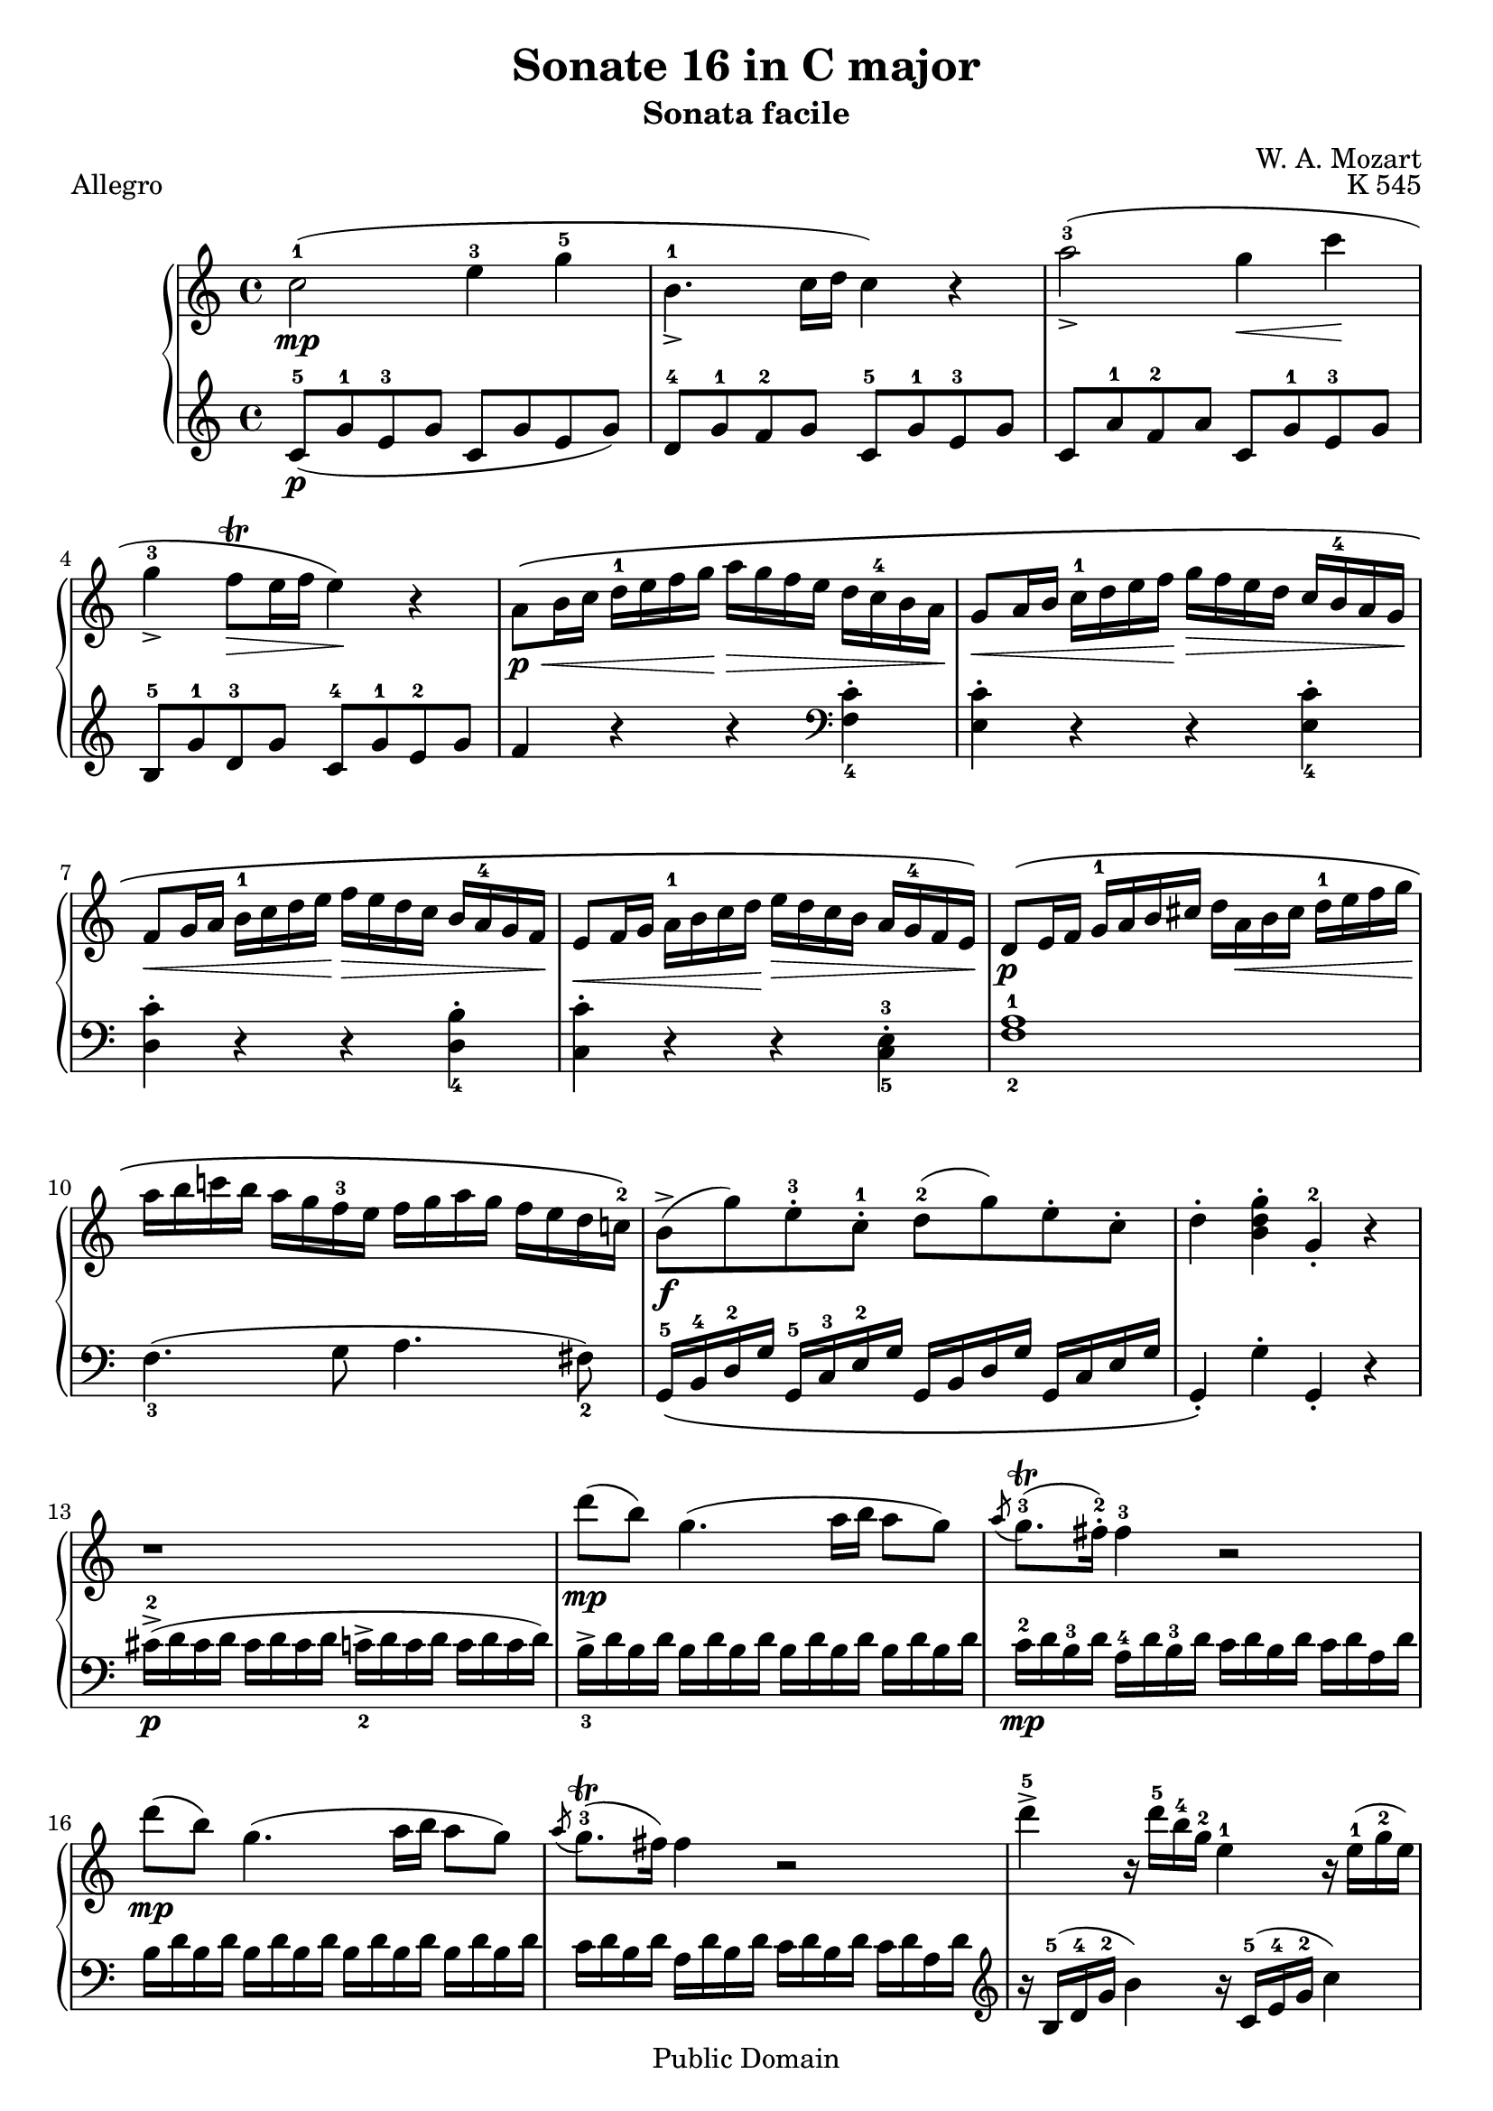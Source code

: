 \version "2.10.25"

\header {
  title = "Sonate 16 in C major"
  subtitle = "Sonata facile"
  composer = "W. A. Mozart"
  opus = "K 545"
  piece = "Allegro"
  mutopiatitle = "Sonata Facile - First movement"
  mutopiacomposer = "MozartWA"
  mutopiainstrument = "Piano"
  style = "Classical"
  copyright = "Public Domain"
  source = "IMSLP"
  maintainer = "Alejandro Sierra"
  maintainerEmail = "algsierra@gmail.com"
 footer = "Mutopia-2007/07/03-998"
 tagline = \markup { \override #'(box-padding . 1.0) \override #'(baseline-skip . 2.7) \box \center-align { \small \line { Sheet music from \with-url #"http://www.MutopiaProject.org" \line { \teeny www. \hspace #-1.0 MutopiaProject \hspace #-1.0 \teeny .org \hspace #0.5 } • \hspace #0.5 \italic Free to download, with the \italic freedom to distribute, modify and perform. } \line { \small \line { Typeset using \with-url #"http://www.LilyPond.org" \line { \teeny www. \hspace #-1.0 LilyPond \hspace #-1.0 \teeny .org } by \maintainer \hspace #-1.0 . \hspace #0.5 Reference: \footer } } \line { \teeny \line { This sheet music has been placed in the public domain by the typesetter, for details see: \hspace #-0.5 \with-url #"http://creativecommons.org/licenses/publicdomain" http://creativecommons.org/licenses/publicdomain } } } }
}
  
%{ Abreviations
  Suffixes rh = right hand
           lh = left hand
  Prefixes pt = principal theme
           st = secondary theme
           cl = close
           dv = development
           cd = coda
           mt = middle theme
%}

#(define afterGraceFraction (cons 15 16))

%%% Right Hand

ptrha = \relative c'' {  
  c2-1(\mp e4-3 g-5 
  b,4.-1_> c16 d c4) r4
  a'2-3(_\accent g4\< c\!
  g-3_\accent f8\trill\> e16 f e4)\! r4 % \break
  
  a,8\p\<\( b16 c d-1 e f g\!  a\> g f e d c-4 b a\! 
  g8\< a16 b c-1 d e f\!  g\> f e d c \tag #'first b-4 \tag #'second b-3 a g\!
  f8\< g16 a b-1 c d e\!  f\> e d c \tag #'first {b a-4 g f\!} \tag #'second {b-3 a g f-2\!}

  e8\< f16 g  a-1 b c d\!  e\> d c b a \tag #'first g-4 \tag #'second g-3 f e\!\)
}

ptrhb = \relative c'' {  
  b8->\f( g')  e-.-3 c-.-1  d-2( g)  e-. c-.
  d4-. <b d g>-. g-.-2 r4
}

ptrh = {
  \ptrha

  \relative c' {  
    d8\p\( e16 f  g-1 a b cis    d a\< b cis d-1 e f g\! 
    a b c! b  a g f-3 e  f g a g  f e d c!-2 \)
  }
  
  \ptrhb
}

strha = \relative c' {  
  r1
  d''8\mp( b) g4.( a16 b a8 g)
  \acciaccatura a8 g8.\trill-3( fis16-.-2) fis4-3 r2
  d'8\mp( b) g4.( a16 b a8 g)

  \acciaccatura a8 g8.\trill-3( fis16) fis4 r2
}

strhb = \relative c'' {  
  d'4->-5 r16 d16-5 b-4 g-2 e4-1 r16 e16(-1 g-2 e)
  c'4-> r16 c( a fis d4) 
}

strhc = \relative c'' {  
  r16 d16( fis d)
  % 20
  b'4->-5 r16 b( g e c4) r16 c( e c
  a'4->-5) r16 a-5( fis-4 d-2 b4)  r16 g'-5( d-3 b-2
}

strh = {
  \strha
  \strhb
  \strhc
  \relative c'' {  
    a2\p) \acciaccatura b8-2 c4-.-3\< \acciaccatura dis8-2 e4-.-3\!

    \acciaccatura { gis8-2 } a4.-> b32( a gis a c8-5 a-3) c( a)
    b-3(\f g-1) d'2-5(\sf c16 b a g)

    \phrasingSlurDown    
    \acciaccatura b8-3 \afterGrace a1 \startTrillSpan \( ( {g16 [ a ] )
							    \stopTrillSpan}
     g4\) g16-2( d g b-4 d-5 b-4 g b-4 c-5 a-3 fis-2 a-4
     g4-.) g,16-2( d g b-4 d_> b-4 g b-4 c-> a-3 fis-2 a-4
     g4-.) <d' b'>-. <b g'-4>-. r4
   }
}

dvrh = \relative c'' {  
  g4-. g'16-2( d g bes-3 d-5 bes-3 g bes c-5 a-3 fis-2 a-4
  g4-.) g,16-2_( d g bes-3 d bes-3 g bes  c-5 a-3 fis-2 a-4
  g4-.) r r16 g'-2 bes-4 a g f e-4 d 
  
  cis4-.\sf r r16 cis'-3( e d  cis bes a g-3 
  f4\sf)  d16-2( a-1 d f-4 a f-4 d-2 f g-5 e-3 cis-2 e-4
  d4-.) d,16-2 a d f-4  a f d-2 f  g-5 e-3 cis e

  r16 d-1( e f  g-1 a b cis d4-.\sf) r4
  r16 b-1( c d e-1 fis gis a b4-.\sf) r
  r16 a-1( e'-5 d c b a g f4-.\sf) r

  r16 g-1( d'-5 c b a g f-3 e4-.\sf) r
  r16 f-1( c'-5 b a g f e-3 d4-.\sf) r
  r16 e-1( b'-5 a gis f e d-3 c4-.\sf) r
  \break
  r16 bes-3 d c  bes a g f-3  e\> f-1 g a  bes c-1 d e\!
}

ptirh = \relative c'' {
  a'4-. r r <c, a'-5>-.
  <c g'-4>-. r r <c g'-5>-.
  <c f-4>-. r r <b f'-5>-.
  <c-2 e-4>-. r r <c e>-.

  d16-5\( d, e f  g a b cis  d a-1 b cis  d-1 e f g-1
  a b c b  a g f e  f g a g  f e d c-2\)

  \ptrhb
}

stvrh = {
  \transpose c f, { \strhb } 
  \transpose d g { 
    \strhc
     \relative c'' {  
       a2\p) \acciaccatura gis8-2 a4-. \acciaccatura gis8 a4-.
     }
  } 
  \relative c''' {  
    a2\p \acciaccatura gis8-2 a4-. \acciaccatura gis8 a4-.
    
    g8-1\f( a16 b c-1 d e d c b-4 a g  f e-3d c)

    \phrasingSlurDown
    \acciaccatura e8-3 \afterGrace d1 \startTrillSpan \( ({c16[ d])
							   \stopTrillSpan}
    \phrasingSlurUp
    c4-.\) c16-2\( g_> c e-4  g e-4 c e-4  f_> d-3 b d-3 c4-.
    c,16-2 g-> c e-4  g e-4 c e-4  f-> d-3 b d-3\)
    c4-. <e'-1 g-2 c-5>-. c-2 r 

  }
}


%%% Left Hand

ptlha = \relative c'' {  
  c,8-5(\p g'-1 e-3 g  c,  g' e g)
  d-4 g-1 f-2 g  c,-5 g'-1 e-3 g
  c, a'-1 f-2 a  c, g'-1 e-3 g
  b,-5 g'-1 d-3 g  c,-4 g'-1 e-2 g
  
  f4 r4 r4 \clef bass <f, c'>_4-.
  <e c'>-. r4 r4 <e c'>_4-.
  <d c'>-. r4 r4 <d b'>_4-.  
}

ptlhb = \relative c' {  
  g,16-5\( b-4 d-2 g  g,-5 c-3 e-2 g  g, b d g  g, c e g  
  g,4-.\) g'-. g,-. r
}

ptlh = {
  \ptlha
  \relative c {  
    <c c'>-. r4 r4 <c-5 e-3>-.
    <f-2 a-1>1
    f4._3( g8 a4. fis8_2)
  }
  \ptlhb
}

stlha = \relative c {  
  cis'16->\p-2( d cis d  cis d cis d  c_2-> d c d  c d c d)

  b->_3 d b d \repeat unfold 3 { b d b d }
  c-2\mp d b-3 d  a-4 d b-3 d  c d b d  c d a d
  \repeat unfold 4 { b d b d }

  c d b d  a d b d  c d b d  c d a d
}

stlhb = \relative c' {  
  \clef treble r16 b-5( d-4 g-2 b4) r16 c,-5( e-4 g-2 c4)
  r16 a,-5( c-4 fis-2 a4) r16 b,-5( d-4 fis-2 b4)
}

stlhc = \relative c' {  
  % 20
  r16 g-5( b-4 e-2 g4) r16 a,-5( c-4 e-2 a4)
  r16 fis,-5( a-4 d-2 fis4) r16 g,-5( b-4 d-2 g4)
}

stlh = {
  \stlha
  \stlhb
  \stlhc
  \relative c' {
    \clef treble \repeat unfold 16 <c e>8-.

    d16_5 b'_1 g_2 b \repeat unfold 3 { d, b' g b } 
    \repeat unfold 4 { d, c' fis, c' }

    <g-2 b-1>4 r r <a c d,>
    <g-2 b-1> r r \clef bass <d, a' c>
    <g b> <g g,> <g g,> r  
  }
}

dvlha = \relative c' { r16 g_5( a bes  c d e-3 fis g4-.\sf) r }

dvlh = \relative c {
  <g g'>4 r r \clef treble <d'' a' c>(
  <g-3 bes-1>) r r \clef bass <d, a' c>
  \dvlha
  \transpose c d \dvlha
  <d, d'>4 r r \clef treble <a'' e' g>(
  <d-3 f-1>4-.) r r \clef bass <a, e' g>(

  <d_5 f_4>4-.) r r16 d'-3( f e d c-1 b a
  gis4-.)\sf r r16 gis-3( b a g f-1 e d
  c4-.)\sf r \clef treble r16 d'-5( a'-1 g f e-1 d c
  \break

  b4-.\sf) r r16 c-5( g' f  e d-1 c b 
  a4-.\sf) r r16 b-5( f' e  d c-1 b a
  \clef bass gis4-.\sf) r r16 a-3( c-1 b  a g-1 f e
  
  d2\sf) <c g' bes>\sf
}
  
%ptilha = \relative c {
%  f8-5 g16 a  bes c d-3 e f e d-1 c  bes a-1 g f
%}

ptilh = \relative c {
  <f f'>4-. r4 r2
  f8-5\( g16 a  bes c d-3 e f e d-1 c  bes a-1 g f  % \ptilha
  e8 f16 g  a b-4 c d  e d c b  a-1 g f e
  d8 e16 f  g a b-3 c  d c b a  g-1 f e d
  \transpose f c {   f8-5 g16 a  bes c d-3 e f e d-1 c  bes a-1 g f } % \ptilha }
  
  \once \set fingeringOrientations = #'(right)
  <f-2 a-1>1\p\) 
  f4.-3 g8 a4. fis8-2

  \ptlhb
}

stvlh = {
  \transpose c f, { \stlhb } 
  \transpose d g { \stlhc } 
  \relative c' {  
    r8 \repeat unfold 7 { <f a>8-. }
    \clef bass \repeat unfold 8 { <fis, c' ees>8-. }
    \repeat unfold 4 { g16-5 e' c-2 e }
    \repeat unfold 4 { g,16 f' b, f' }
    <c-2 e-1>4-. r r <g  d' f>(
    \slurDown
    <c_3 e_1>-.) r r <g, d' f>(
    <c e>) <c c'>-. <c c,> r
  }
}


\score {
  \new PianoStaff <<
    \new Staff { 
      \override Fingering #'avoid-slur = #'inside
      \keepWithTag #'first
      \repeat volta 2 { \ptrh \strh } \break 
      \repeat volta 2 {
	\dvrh 
	\phrasingSlurUp
	\keepWithTag #'second
	\transpose c f { \ptrha }
	\ptirh
	\transpose d g, { \strha }
	\stvrh
      }
    }
    \new Staff { 
      \override Fingering #'avoid-slur = #'inside
      \repeat volta 2 { \ptlh \stlh } 
      \repeat volta 2 {
	\dvlh 
	\clef treble \transpose c f { \ptlha }
	\ptilh
	\clef treble \transpose c f { \stlha }	
	\stvlh
      }
    }
  >>
  \layout {}
  \midi {
    \context {
      \Score
      tempoWholesPerMinute = #(ly:make-moment 132 4)
    }
  }
}
